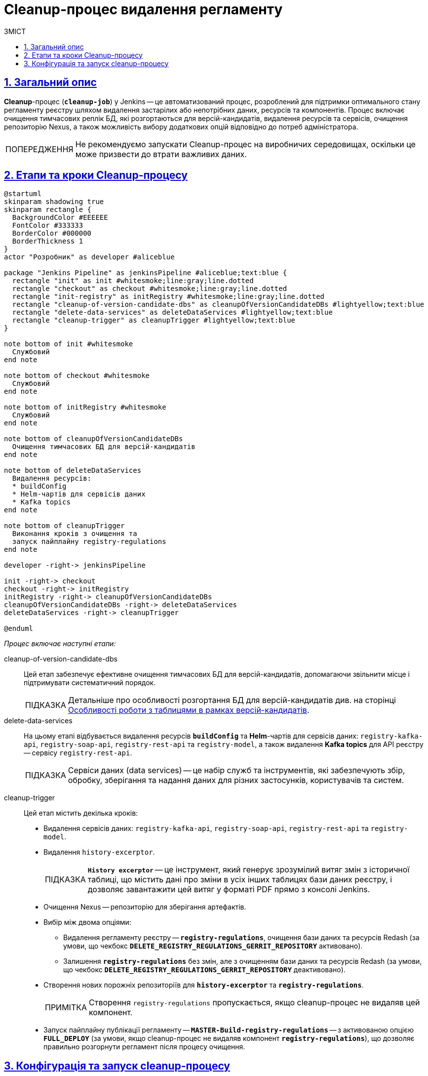 :toc-title: ЗМІСТ
:toc: auto
:toclevels: 5
:experimental:
:important-caption:     ВАЖЛИВО
:note-caption:          ПРИМІТКА
:tip-caption:           ПІДКАЗКА
:warning-caption:       ПОПЕРЕДЖЕННЯ
:caution-caption:       УВАГА
:example-caption:           Приклад
:figure-caption:            Зображення
:table-caption:             Таблиця
:appendix-caption:          Додаток
:sectnums:
:sectnumlevels: 5
:sectanchors:
:sectlinks:
:partnums:

= Cleanup-процес видалення регламенту

== Загальний опис

*Cleanup*-процес (*`cleanup-job`*) у Jenkins -- це автоматизований процес, розроблений для підтримки оптимального стану регламенту реєстру шляхом видалення застарілих або непотрібних даних, ресурсів та компонентів. Процес включає очищення тимчасових реплік БД, які розгортаються для версій-кандидатів, видалення ресурсів та сервісів, очищення репозиторію Nexus, а також можливість вибору додаткових опцій відповідно до потреб адміністратора.

WARNING: Не рекомендуємо запускати Cleanup-процес на виробничих середовищах, оскільки це може призвести до втрати важливих даних.

[#stages]
== Етапи та кроки Cleanup-процесу

[plantuml]
----
@startuml
skinparam shadowing true
skinparam rectangle {
  BackgroundColor #EEEEEE
  FontColor #333333
  BorderColor #000000
  BorderThickness 1
}
actor "Розробник" as developer #aliceblue

package "Jenkins Pipeline" as jenkinsPipeline #aliceblue;text:blue {
  rectangle "init" as init #whitesmoke;line:gray;line.dotted
  rectangle "checkout" as checkout #whitesmoke;line:gray;line.dotted
  rectangle "init-registry" as initRegistry #whitesmoke;line:gray;line.dotted
  rectangle "cleanup-of-version-candidate-dbs" as cleanupOfVersionCandidateDBs #lightyellow;text:blue
  rectangle "delete-data-services" as deleteDataServices #lightyellow;text:blue
  rectangle "cleanup-trigger" as cleanupTrigger #lightyellow;text:blue
}

note bottom of init #whitesmoke
  Службовий
end note

note bottom of checkout #whitesmoke
  Службовий
end note

note bottom of initRegistry #whitesmoke
  Службовий
end note

note bottom of cleanupOfVersionCandidateDBs
  Очищення тимчасових БД для версій-кандидатів
end note

note bottom of deleteDataServices
  Видалення ресурсів:
  * buildConfig
  * Helm-чартів для сервісів даних
  * Kafka topics
end note

note bottom of cleanupTrigger
  Виконання кроків з очищення та
  запуск пайплайну registry-regulations
end note

developer -right-> jenkinsPipeline

init -right-> checkout
checkout -right-> initRegistry
initRegistry -right-> cleanupOfVersionCandidateDBs
cleanupOfVersionCandidateDBs -right-> deleteDataServices
deleteDataServices -right-> cleanupTrigger

@enduml
----

_Процес включає наступні етапи:_

cleanup-of-version-candidate-dbs ::

Цей етап забезпечує ефективне очищення тимчасових БД для версій-кандидатів, допомагаючи звільнити місце і підтримувати систематичний порядок.
+
TIP: Детальніше про особливості розгортання БД для версій-кандидатів див. на сторінці xref:registry-admin/admin-portal/registry-modeling/tables/tables-data-structures.adoc#data-model-version-candidate[Особливості роботи з таблицями в рамках версій-кандидатів].

delete-data-services ::
На цьому етапі відбувається видалення ресурсів *`buildConfig`* та *Helm*-чартів для сервісів даних: `registry-kafka-api`, `registry-soap-api`, `registry-rest-api` та `registry-model`, а також видалення *Kafka topics* для API реєстру -- сервісу `registry-rest-api`.
+
TIP: Сервіси даних (data services) -- це набір служб та інструментів, які забезпечують збір, обробку, зберігання та надання даних для різних застосунків, користувачів та систем.

[#cleanup-trigger]
cleanup-trigger ::
Цей етап містить декілька кроків:

* Видалення сервісів даних: `registry-kafka-api`, `registry-soap-api`, `registry-rest-api` та `registry-model`.

* Видалення `history-excerptor`.
+
[TIP]
====
*`History excerptor`* -- це інструмент, який генерує зрозумілий витяг змін з історичної таблиці, що містить дані про зміни в усіх інших таблицях бази даних реєстру, і дозволяє завантажити цей витяг у форматі PDF прямо з консолі Jenkins.
====

* Очищення Nexus -- репозиторію для зберігання артефактів.

* Вибір між двома опціями:

** Видалення регламенту реєстру -- *`registry-regulations`*, очищення бази даних та ресурсів Redash (за умови, що чекбокс *`DELETE_REGISTRY_REGULATIONS_GERRIT_REPOSITORY`* активовано).

** Залишення *`registry-regulations`* без змін, але з очищенням бази даних та ресурсів Redash (за умови, що чекбокс *`DELETE_REGISTRY_REGULATIONS_GERRIT_REPOSITORY`* деактивовано).

* Створення нових порожніх репозиторіїв для *`history-excerptor`* та *`registry-regulations`*.
+
NOTE: Створення `registry-regulations` пропускається, якщо cleanup-процес не видаляв цей компонент.

* Запуск пайплайну публікації регламенту -- *`MASTER-Build-registry-regulations`* -- з активованою опцією *`FULL_DEPLOY`* (за умови, якщо cleanup-процес не видаляв компонент `*registry-regulations*`), що дозволяє правильно розгорнути регламент після процесу очищення.

[#build-with-params]
== Конфігурація та запуск cleanup-процесу

Ви можете налаштувати та запустити процес очищення регламенту у сервісі Jenkins реєстру за посиланням: https://admin-tools-<назва-реєстру>.apps.<назва-кластера>.dev.registry.eua.gov.ua/cicd.

. Увійдіть до адміністративної панелі *Control Plane*.
. Відкрийте розділ +++<b style="font-weight: 600">Реєстри<b>+++ > +++<b style="font-weight: 600">Швидкі посилання<b>+++ та перейдіть за посиланням до сервісу *Jenkins*.
+
image:registry-admin/regulations-deploy/cleanup-job/cleanup-job-1.png[]
+
TIP: Детальніше див. на сторінці xref:admin:registry-management/control-plane-quick-links.adoc[].

.  Відкрийте процес *cleanup-job* та перейдіть до меню *Build with Parameters* (запуск процесу з певними параметрами конфігурації).
+
image:registry-admin/regulations-deploy/cleanup-job/cleanup-job-2.png[]
+
Для налаштування та запуску cleanup-job, необхідно вказати параметри, що забезпечують правильну роботу процесу.
+
NOTE: Усі параметри завжди налаштовуються автоматично, тому зміна їх конфігурації не рекомендується. Єдиний параметр, який потрібно встановити вручну -- це чекбокс `DELETE_REGISTRY_REGULATIONS_GERRIT_REPOSITORY`, який визначає логіку роботи пайплайну.

Ось перелік параметрів та їх опис: ::
+
* *`DELETE_REGISTRY_REGULATIONS_GERRIT_REPOSITORY`* -- параметр визначає, чи потрібно видаляти та створювати заново репозиторій *_registry-regulations_* із порожнього шаблону.
+
NOTE: Якщо опція встановлена (`true`), репозиторій буде видалено та створено заново. За замовчуванням опція *`DELETE_REGISTRY_REGULATIONS_GERRIT_REPOSITORY`* завжди у значенні `false`, тобто неактивна.

* *`STAGES`* -- розділ, що містить параметри для налаштування різних етапів процесу (_див.детальніше розділ xref:#stages[]_).

* *`CODEBASE_NAME`* -- назва для *CodeBase*, з якою працюєте. У цьому випадку -- *`registry-regulations`*.

* *`CODEBASE_HISTORY_NAME`* -- назва історії CodeBase, яка відображає версію та стан коду на певний момент часу. У цьому випадку вкажіть *`history-excerptor`*.

* *`REPOSITORY_PATH`* -- шлях до репозиторію, з яким ви працюєте. Це допоможе системі знайти та виконати операції з відповідним репозиторієм.

* *`LOG_LEVEL`* -- рівень журналювання для процесу. Доступні варіанти: `ERROR`, `WARN`, `INFO` або `DEBUG`. Цей параметр допомагає контролювати рівень деталізації інформації, яка буде зберігатися в логах під час виконання процесу.
+
[TIP]
====
Щоб переглянути лог виконання процесу, перейдіть усередину необхідного пайплайну та оберіть меню *Console Output* (вивід консолі).

image:registry-admin/regulations-deploy/cleanup-job/cleanup-job-5.png[]
====

* *`DEPLOYMENT_MODE`* -- вкажіть режим розгортання для системи. Доступні опції: *`development`* (розробка) та `*production*` (промислове середовище).
+
image:registry-admin/regulations-deploy/cleanup-job/cleanup-job-3.png[]

. Після встановлення всіх параметрів, запустіть cleanup-процес, натиснувши кнопку kbd:[*Build*]. Система виконає вказані операції відповідно до налаштувань та забезпечить відповідний стан кодової бази та репозиторіїв.

. В результаті розпочнеться процес видалення регламенту, який або видалить регламент *`registry-regulations`*, або ні, залежно від активації або деактивації чекбоксу *`DELETE_REGISTRY_REGULATIONS_GERRIT_REPOSITORY`* на етапі xref:#cleanup-trigger[cleanup-trigger].

. Після завершення cleanup-процесу, автоматично запуститься пайплайн публікації регламенту -- *`MASTER-Build-registry-regulations`* -- з активованою опцією *`FULL_DEPLOY`* (за умови, якщо cleanup-процес не видаляв компонент `*registry-regulations*`), що дозволяє правильно розгорнути регламент після процесу очищення.
+
image:registry-admin/regulations-deploy/cleanup-job/cleanup-job-4.png[]




